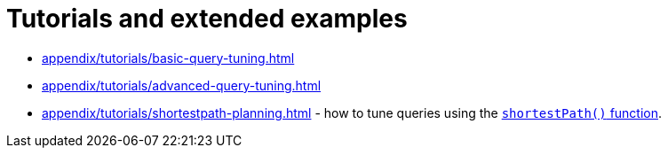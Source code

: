 :description: List of available tutorials in the Cypher Manual.
= Tutorials and extended examples

* xref:appendix/tutorials/basic-query-tuning.adoc[]
* xref:appendix/tutorials/advanced-query-tuning.adoc[]
* xref:appendix/tutorials/shortestpath-planning.adoc[] - how to tune queries using the xref:patterns/concepts.adoc#shortest-path[`shortestPath()` function].